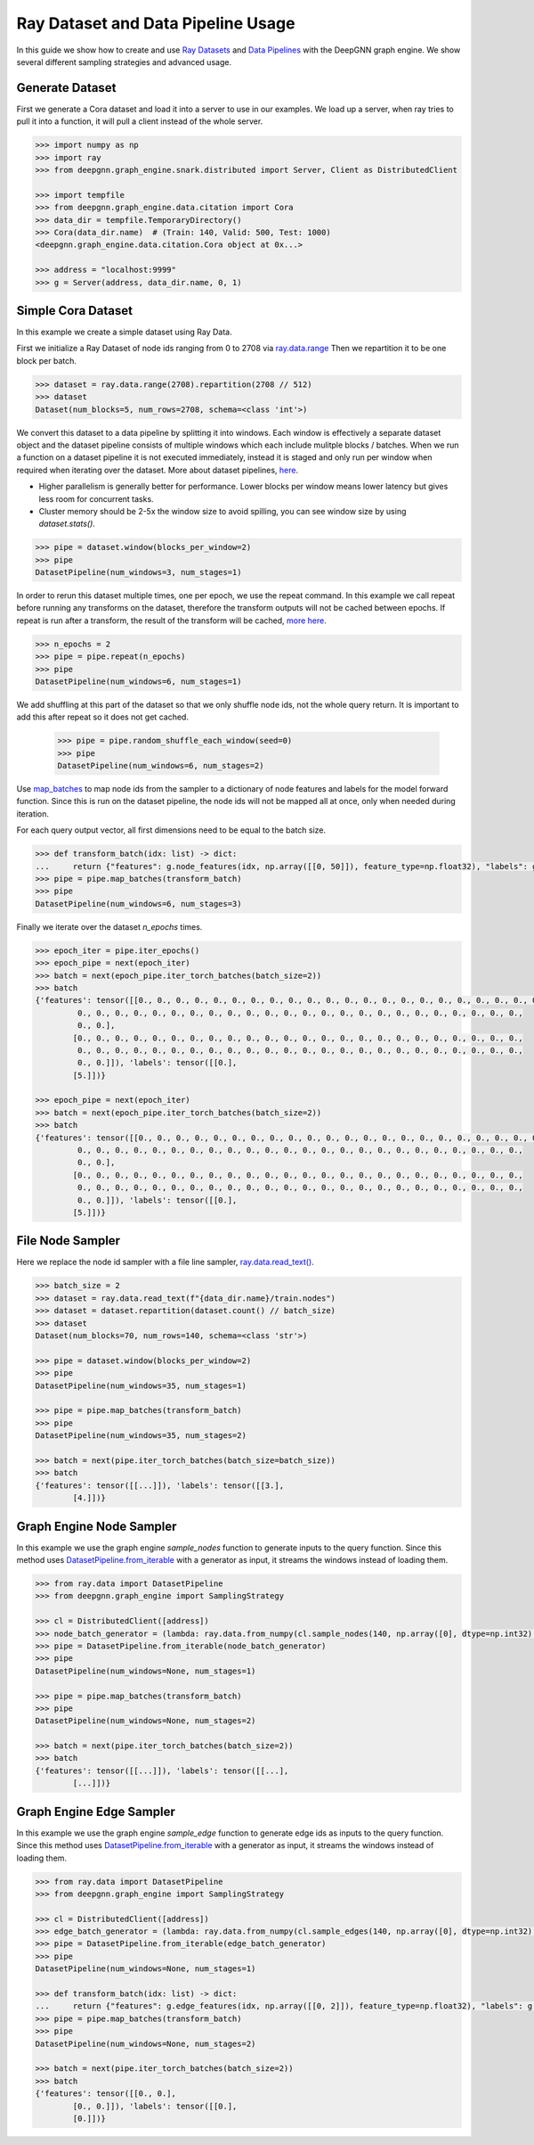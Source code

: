***********************************
Ray Dataset and Data Pipeline Usage
***********************************

In this guide we show how to create and use `Ray Datasets <https://docs.ray.io/en/latest/data/dataset.html>`_
and `Data Pipelines <https://docs.ray.io/en/latest/data/pipelining-compute.html#pipelining-datasets>`_
with the DeepGNN graph engine.
We show several different sampling strategies and advanced usage.

Generate Dataset
================

First we generate a Cora dataset and load it into a server to use in our examples.
We load up a server, when ray tries to pull it into a function, it will pull a
client instead of the whole server.

.. code-block:: python

    >>> import numpy as np
    >>> import ray
    >>> from deepgnn.graph_engine.snark.distributed import Server, Client as DistributedClient

    >>> import tempfile
    >>> from deepgnn.graph_engine.data.citation import Cora
    >>> data_dir = tempfile.TemporaryDirectory()
    >>> Cora(data_dir.name)  # (Train: 140, Valid: 500, Test: 1000)
    <deepgnn.graph_engine.data.citation.Cora object at 0x...>

    >>> address = "localhost:9999"
    >>> g = Server(address, data_dir.name, 0, 1)

Simple Cora Dataset
===================

In this example we create a simple dataset using Ray Data.

First we initialize a Ray Dataset of node ids ranging from 0 to 2708 via
`ray.data.range <https://docs.ray.io/en/latest/data/api/input_output.html#synthetic-data>`_
Then we repartition it to be one block per batch.

.. code-block:: python

    >>> dataset = ray.data.range(2708).repartition(2708 // 512)
    >>> dataset
    Dataset(num_blocks=5, num_rows=2708, schema=<class 'int'>)

We convert this dataset to a data pipeline by splitting it into windows. Each window is effectively a separate
dataset object and the dataset pipeline consists of multiple windows which each include mulitple blocks / batches.
When we run a function on a dataset pipeline it is not executed immediately, instead it is staged and only run
per window when required when iterating over the dataset.
More about dataset pipelines, `here <https://docs.ray.io/en/latest/data/pipelining-compute.html#pipelining-datasets>`_.

* Higher parallelism is generally better for performance. Lower blocks per window means lower latency but gives less room for concurrent tasks.
* Cluster memory should be 2-5x the window size to avoid spilling, you can see window size by using `dataset.stats()`.

.. code-block:: python

    >>> pipe = dataset.window(blocks_per_window=2)
    >>> pipe
    DatasetPipeline(num_windows=3, num_stages=1)

In order to rerun this dataset multiple times, one per epoch, we use the repeat command.
In this example we call repeat before running any transforms on the dataset, therefore the transform outputs will not be cached between epochs.
If repeat is run after a transform, the result of the transform will be cached, `more here <https://docs.ray.io/en/latest/data/advanced-pipelines.html#dataset-pipeline-per-epoch-shuffle>`_.

.. code-block:: python

    >>> n_epochs = 2
    >>> pipe = pipe.repeat(n_epochs)
    >>> pipe
    DatasetPipeline(num_windows=6, num_stages=1)

We add shuffling at this part of the dataset so that we only shuffle node ids, not the whole query return. It is important to add this after repeat so it does not get cached.

    >>> pipe = pipe.random_shuffle_each_window(seed=0)
    >>> pipe
    DatasetPipeline(num_windows=6, num_stages=2)

Use `map_batches <https://docs.ray.io/en/latest/data/api/dataset.html#ray.data.Dataset.map_batches>`_
to map node ids from the sampler to a dictionary of node features and labels for the model forward function.
Since this is run on the dataset pipeline, the node ids will not be mapped all at once, only when needed during iteration.

For each query output vector, all first dimensions need to be equal to the batch size.

.. code-block:: python

    >>> def transform_batch(idx: list) -> dict:
    ...     return {"features": g.node_features(idx, np.array([[0, 50]]), feature_type=np.float32), "labels": g.node_features(idx, np.array([[1, 1]]), feature_type=np.float32)}
    >>> pipe = pipe.map_batches(transform_batch)
    >>> pipe
    DatasetPipeline(num_windows=6, num_stages=3)

Finally we iterate over the dataset `n_epochs` times.

.. code-block:: python

    >>> epoch_iter = pipe.iter_epochs()
    >>> epoch_pipe = next(epoch_iter)
    >>> batch = next(epoch_pipe.iter_torch_batches(batch_size=2))
    >>> batch
    {'features': tensor([[0., 0., 0., 0., 0., 0., 0., 0., 0., 0., 0., 0., 0., 0., 0., 0., 0., 0., 0., 0., 0., 0., 0., 0.,
             0., 0., 0., 0., 0., 0., 0., 0., 0., 0., 0., 0., 0., 0., 0., 0., 0., 0., 0., 0., 0., 0., 0., 0.,
             0., 0.],
            [0., 0., 0., 0., 0., 0., 0., 0., 0., 0., 0., 0., 0., 0., 0., 0., 0., 0., 0., 0., 0., 0., 0., 0.,
             0., 0., 0., 0., 0., 0., 0., 0., 0., 0., 0., 0., 0., 0., 0., 0., 0., 0., 0., 0., 0., 0., 0., 0.,
             0., 0.]]), 'labels': tensor([[0.],
            [5.]])}

    >>> epoch_pipe = next(epoch_iter)
    >>> batch = next(epoch_pipe.iter_torch_batches(batch_size=2))
    >>> batch
    {'features': tensor([[0., 0., 0., 0., 0., 0., 0., 0., 0., 0., 0., 0., 0., 0., 0., 0., 0., 0., 0., 0., 0., 0., 0., 0.,
             0., 0., 0., 0., 0., 0., 0., 0., 0., 0., 0., 0., 0., 0., 0., 0., 0., 0., 0., 0., 0., 0., 0., 0.,
             0., 0.],
            [0., 0., 0., 0., 0., 0., 0., 0., 0., 0., 0., 0., 0., 0., 0., 0., 0., 0., 0., 0., 0., 0., 0., 0.,
             0., 0., 0., 0., 0., 0., 0., 0., 0., 0., 0., 0., 0., 0., 0., 0., 0., 0., 0., 0., 0., 0., 0., 0.,
             0., 0.]]), 'labels': tensor([[0.],
            [5.]])}

File Node Sampler
=================

Here we replace the node id sampler with a file line sampler, `ray.data.read_text() <https://docs.ray.io/en/latest/data/api/input_output.html#ray.data.read_text>`_.

.. code-block:: python

    >>> batch_size = 2
    >>> dataset = ray.data.read_text(f"{data_dir.name}/train.nodes")
    >>> dataset = dataset.repartition(dataset.count() // batch_size)
    >>> dataset
    Dataset(num_blocks=70, num_rows=140, schema=<class 'str'>)

    >>> pipe = dataset.window(blocks_per_window=2)
    >>> pipe
    DatasetPipeline(num_windows=35, num_stages=1)

    >>> pipe = pipe.map_batches(transform_batch)
    >>> pipe
    DatasetPipeline(num_windows=35, num_stages=2)

    >>> batch = next(pipe.iter_torch_batches(batch_size=batch_size))
    >>> batch
    {'features': tensor([[...]]), 'labels': tensor([[3.],
            [4.]])}

Graph Engine Node Sampler
=========================

In this example we use the graph engine `sample_nodes` function to generate inputs to the query function.
Since this method uses `DatasetPipeline.from_iterable <https://docs.ray.io/en/latest/data/api/dataset_pipeline.html#creating-datasetpipelines>`_
with a generator as input, it streams the windows instead of loading them.

.. code-block:: python

    >>> from ray.data import DatasetPipeline
    >>> from deepgnn.graph_engine import SamplingStrategy

    >>> cl = DistributedClient([address])
    >>> node_batch_generator = (lambda: ray.data.from_numpy(cl.sample_nodes(140, np.array([0], dtype=np.int32), SamplingStrategy.Weighted)[0]) for _ in range(10))
    >>> pipe = DatasetPipeline.from_iterable(node_batch_generator)
    >>> pipe
    DatasetPipeline(num_windows=None, num_stages=1)

    >>> pipe = pipe.map_batches(transform_batch)
    >>> pipe
    DatasetPipeline(num_windows=None, num_stages=2)

    >>> batch = next(pipe.iter_torch_batches(batch_size=2))
    >>> batch
    {'features': tensor([[...]]), 'labels': tensor([[...],
            [...]])}

Graph Engine Edge Sampler
=========================

In this example we use the graph engine `sample_edge` function to generate edge ids as inputs to the query function.
Since this method uses `DatasetPipeline.from_iterable <https://docs.ray.io/en/latest/data/api/dataset_pipeline.html#creating-datasetpipelines>`_
with a generator as input, it streams the windows instead of loading them.

.. code-block:: python

    >>> from ray.data import DatasetPipeline
    >>> from deepgnn.graph_engine import SamplingStrategy

    >>> cl = DistributedClient([address])
    >>> edge_batch_generator = (lambda: ray.data.from_numpy(cl.sample_edges(140, np.array([0], dtype=np.int32), SamplingStrategy.Weighted)) for _ in range(10))
    >>> pipe = DatasetPipeline.from_iterable(edge_batch_generator)
    >>> pipe
    DatasetPipeline(num_windows=None, num_stages=1)

    >>> def transform_batch(idx: list) -> dict:
    ...     return {"features": g.edge_features(idx, np.array([[0, 2]]), feature_type=np.float32), "labels": g.edge_features(idx, np.array([[1, 1]]), feature_type=np.float32)}
    >>> pipe = pipe.map_batches(transform_batch)
    >>> pipe
    DatasetPipeline(num_windows=None, num_stages=2)

    >>> batch = next(pipe.iter_torch_batches(batch_size=2))
    >>> batch
    {'features': tensor([[0., 0.],
            [0., 0.]]), 'labels': tensor([[0.],
            [0.]])}

